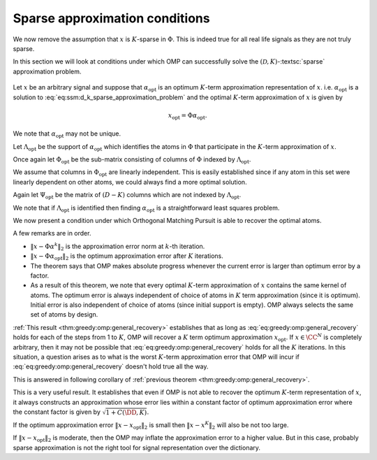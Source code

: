 Sparse approximation conditions
=========================================

We now remove the assumption that :math:`x` is :math:`K`-sparse in :math:`\Phi`.  This
is indeed true for all real life signals as they are not truly sparse.

In this section we will look at conditions under which
OMP can successfully solve the :math:`(\mathcal{D}, K)`-:textsc:`sparse` approximation
problem. 

.. figure:: images/algorithm_omp_x_alpha_version.png


Let :math:`x` be an arbitrary signal and suppose that :math:`\alpha_{\text{opt}}` is
an optimum :math:`K`-term approximation representation of :math:`x`. i.e. 
:math:`\alpha_{\text{opt}}`  is a solution to :eq:`eq:ssm:d_k_sparse_approximation_problem`
and the optimal :math:`K`-term approximation of :math:`x` is given by


.. math:: 

    x_{\text{opt}} = \Phi \alpha_{\text{opt}}.

We note that :math:`\alpha_{\text{opt}}`  may not be unique. 

Let :math:`\Lambda_{\text{opt}}` be the support of :math:`\alpha_{\text{opt}}` which 
identifies the atoms in :math:`\Phi` that participate in the :math:`K`-term approximation of
:math:`x`.

Once again let :math:`\Phi_{\text{opt}}` be the sub-matrix consisting of columns
of :math:`\Phi` indexed by  :math:`\Lambda_{\text{opt}}`. 

We assume that columns in :math:`\Phi_{\text{opt}}` are linearly independent. 
This is easily established since if any atom in this set were linearly dependent
on other atoms, we could always find a more optimal solution.

Again let :math:`\Psi_{\text{opt}}` be the matrix of :math:`(D - K)` columns which
are not indexed by :math:`\Lambda_{\text{opt}}`.

We note that if :math:`\Lambda_{\text{opt}}` is identified then finding
:math:`\alpha_{\text{opt}}` is a straightforward least squares problem.

We now present a condition under which Orthogonal Matching Pursuit is able
to recover the optimal atoms.


.. _thm:greedy:omp:general_recovery:

.. theorem:: 

    Assume that :math:`\mu_1(K) < \frac{1}{2}`, and suppose that at :math:`k`-th
    iteration, the support :math:`S^k` for :math:`\alpha^k` consists only of atoms from
    an optimal :math:`k`-term approximation of the signal :math:`x`.At step :math:`(k+1)`, 
    Orthogonal Matching Pursuit will recover another atom indexed by
    :math:`\Lambda_{\text{opt}}` whenever
    
    
    .. math::
        :label: eq:greedy:omp:general_recovery
    
        \| x - \Phi \alpha^k \|_2 > \sqrt{1 + \frac{K ( 1 - \mu_1(K))}{(1 - 2 \mu_1(K))^2} } \;
        \| x - \Phi \alpha_{\text{opt}}\|_2.
    


A few remarks are in order.

*  :math:`\| x - \Phi \alpha^k \|_2` is the approximation error norm at 
   :math:`k`-th iteration.
*  :math:`\| x - \Phi \alpha_{\text{opt}}\|_2` is the optimum approximation
   error after :math:`K` iterations.
*  The theorem says that OMP makes absolute progress whenever the current
   error is larger than optimum error by a factor.
*  As a result of this theorem, we note that every optimal :math:`K`-term
   approximation of :math:`x` contains the same kernel of atoms. The optimum error
   is always independent of choice of atoms in :math:`K` term approximation (since 
   it is optimum). Initial error is also independent of choice of atoms (since
   initial support is empty). OMP always selects the same set of atoms by design.

.. proof:: 

    Let us assume that after :math:`k` steps, OMP has recovered an approximation :math:`x^k` 
    given by
    
    
    .. math:: 
    
        x^k = \Phi \alpha^k
    
    where :math:`S^k = \supp(\alpha^k)` chooses :math:`k` columns from :math:`\Phi`
    all of which belong to :math:`\Phi_{\text{opt}}`.
    
    Let the residual at :math:`k`-th stage be
    
    
    .. math:: 
    
        r^k = x - x^k =  x - \Phi \alpha^k.
    
    
    Recalling from previous section, a sufficient condition for 
    recovering another optimal atom is
    
    
    .. math::
        \rho(r^k) = \frac{\| \Psi_{\text{opt}}^H r^k \|_{\infty}}{\| \Phi_{\text{opt}}^H r^k \|_{\infty}} < 1.
    
    
    One difference from previous section is that :math:`r^k \notin \ColSpace(\Phi_{\text{opt}})`.
    
    We can write
    
    
    .. math:: 
    
        r^k = x - x^k = (x  - x_{\text{opt}}) + (x_{\text{opt}} - x^k).
    
    
    Note that :math:`(x  - x_{\text{opt}})` is nothing but the residual left after
    :math:`K` iterations. 
    
    We also note that since residual in OMP is always orthogonal to already selected
    columns, hence
    
    
    .. math:: 
    
        \Phi_{\text{opt}}^H (x  - x_{\text{opt}}) = 0.
    
    
    We will now use these expressions to simplify :math:`\rho(r^k)`.
    
    
    
    .. math::
        \begin{aligned}
        \rho(r^k) 
        &= \frac{\| \Psi_{\text{opt}}^H r^k \|_{\infty}}
        {\| \Phi_{\text{opt}}^H r^k \|_{\infty}}\\
        &=  \frac{\| \Psi_{\text{opt}}^H (x - x_{\text{opt}}) + \Psi_{\text{opt}}^H (x_{\text{opt}} - x^k)\|_{\infty}}
        {\| \Phi_{\text{opt}}^H (x - x_{\text{opt}})  + \Phi_{\text{opt}}^H  (x_{\text{opt}} - x^k) \|_{\infty}}\\
        & = \frac{\| \Psi_{\text{opt}}^H (x - x_{\text{opt}}) + \Psi_{\text{opt}}^H (x_{\text{opt}} - x^k)\|_{\infty}}
        {\| \Phi_{\text{opt}}^H  (x_{\text{opt}} - x^k) \|_{\infty}}\\
        &\leq \frac{\| \Psi_{\text{opt}}^H (x - x_{\text{opt}})\|_{\infty}}
        {\| \Phi_{\text{opt}}^H  (x_{\text{opt}} - x^k) \|_{\infty}}
        + \frac{\| \Psi_{\text{opt}}^H (x_{\text{opt}} - x^k)\|_{\infty}}
        {\| \Phi_{\text{opt}}^H  (x_{\text{opt}} - x^k) \|_{\infty}}
        \end{aligned} 
    
    
    We now define two new terms
    
    
    
    .. math::
        \rho_{\text{err}}(r^k) \triangleq \frac{\| \Psi_{\text{opt}}^H (x - x_{\text{opt}})\|_{\infty}}
        {\| \Phi_{\text{opt}}^H  (x_{\text{opt}} - x^k) \|_{\infty}}
    
    and
    
    
    .. math::
        \rho_{\text{opt}}(r^k) \triangleq  \frac{\| \Psi_{\text{opt}}^H (x_{\text{opt}} - x^k)\|_{\infty}}
        {\| \Phi_{\text{opt}}^H  (x_{\text{opt}} - x^k) \|_{\infty}}.
    
    
    With these we have
    
    
    .. math::
        :label: eq:greedy:omp_rho_r_k_sparse_opt_err_breakup
    
        \rho(r^k) \leq \rho_{\text{opt}}(r^k) + \rho_{\text{err}}(r^k)
    
    
    Now :math:`x_{\text{opt}}` has an exact :math:`K`-term representation in :math:`\Phi` given by
    :math:`\alpha_{\text{opt}}`. Hence :math:`\rho_{\text{opt}}(r^k)` is nothing
    but :math:`\rho(r^k)` for corresponding :textsc:`exact-sparse` problem.
    
    From the proof of :ref:`here <thm:greedy:omp_exact_recovery_babel_function>` we recall
    
    
    
    .. math::
        \rho_{\text{opt}}(r^k) \leq \frac{\mu_1(K)}{1 - \mu_1(K-1)} 
        \leq \frac{\mu_1(K)}{1 - \mu_1(K)}
    
    since
    
    
    .. math:: 
    
        \mu_1(K-1) \leq \mu_1(K) \implies 1 - \mu_1(K-1) \geq 1 - \mu_1(K).
    
    
    The remaining problem is :math:`\rho_{\text{err}}(r^k)`. Let us look
    at its numerator and denominator one by one.
    
    :math:`\| \Psi_{\text{opt}}^H (x - x_{\text{opt}})\|_{\infty}` 
    essentially is the maximum (absolute) inner product between
    any column in :math:`\Psi_{\text{opt}}` with :math:`x - x_{\text{opt}}`.
    
    We can write 
    
    
    .. math:: 
    
        \| \Psi_{\text{opt}}^H (x - x_{\text{opt}})\|_{\infty} 
        \leq \underset{\psi}{\max} | \psi^H (x - x_{\text{opt}}) |
        \leq \underset{\psi}{\max} \|\psi \|_2 \| x - x_{\text{opt}}\|_2
        = \| x - x_{\text{opt}}\|_2
    
    since all columns in :math:`\Phi` are unit norm. In between we used
    Cauchy-Schwartz inequality.
    
    Now look at denominator :math:`\| \Phi_{\text{opt}}^H  (x_{\text{opt}} - x^k) \|_{\infty}`
    where :math:`(x_{\text{opt}} - x^k) \in \CC^N`
    and  :math:`\Phi_{\text{opt}} \in \CC^{N \times K}.`
    Thus
    
    
    .. math:: 
    
        \Phi_{\text{opt}}^H  (x_{\text{opt}} - x^k) \in \CC^{K}.
    
    
    Now for every :math:`v \in \CC^K` we have
    
    
    .. math:: 
    
        \| v \|_2 \leq \sqrt{K} \| v\|_{\infty}.
    
    
    Hence
    
    
    .. math:: 
    
        \| \Phi_{\text{opt}}^H  (x_{\text{opt}} - x^k) \|_{\infty}
        \geq K^{-1/2} \| \Phi_{\text{opt}}^H  (x_{\text{opt}} - x^k) \|_2.
    
    
    Since :math:`\Phi_{\text{opt}}` has full column rank, hence its singular values 
    are non-zero. Thus
    
    
    .. math:: 
    
        \| \Phi_{\text{opt}}^H  (x_{\text{opt}} - x^k) \|_2 
        \geq \sigma_{\text{min}}(\Phi_{\text{opt}}) \| x_{\text{opt}} - x^k \|_2.
    
    
    From  :ref:`here <lem:ssm:babel_singular_value_condition>` we have
    
    
    .. math:: 
    
        \sigma_{\text{min}}(\Phi_{\text{opt}}) \geq \sqrt{1 - \mu_1(K-1)} \geq \sqrt{1 - \mu_1(K)}.
    
    
    Combining these observations we get
    
    
    .. math::
        \rho_{\text{err}}(r^k) \leq 
        \frac{\sqrt{K} \| x - x_{\text{opt}}\|_2}
        {\sqrt{1 - \mu_1(K)} \| x_{\text{opt}} - x^k \|_2}.
    
    
    Now from :eq:`eq:greedy:omp_rho_r_k_sparse_opt_err_breakup`
    :math:`\rho(r^k) <1` whenever :math:`\rho_{\text{opt}}(r^k) + \rho_{\text{err}}(r^k) < 1`.
    
    Thus a sufficient condition for :math:`\rho(r^k) <1` can be written as
    
    
    .. math::
        \frac{\mu_1(K)}{1 - \mu_1(K)} + 
        \frac{\sqrt{K} \| x - x_{\text{opt}}\|_2}
        {\sqrt{1 - \mu_1(K)} \| x_{\text{opt}} - x^k \|_2} < 1.
    
    
    We need to simplify this expression a bit. Multiplying by
    :math:`(1 - \mu_1(K))` on both sides we get
    
    
    .. math::
        \begin{aligned}
        &\mu_1(K) + \frac{\sqrt{K} \sqrt{1 - \mu_1(K)} \| x - x_{\text{opt}}\|_2}
        { \| x_{\text{opt}} - x^k \|_2} < 1 - \mu_1(K)\\
        \implies & \frac{\sqrt{K(1 - \mu_1(K)}) \| x - x_{\text{opt}}\|_2}
        { \| x_{\text{opt}} - x^k \|_2} < 1  - 2 \mu_1(K)\\
        \implies & \| x_{\text{opt}} - x^k \|_2 > \frac{\sqrt{K(1 - \mu_1(K)})} {1  - 2 \mu_1(K)}\| x - x_{\text{opt}}\|_2.
        \end{aligned}
    
    
    We assumed :math:`\mu_1(K) < \frac{1}{2}` thus :math:`1 - 2 \mu_1(K) > 0` which validates the
    steps above.
    
    Finally we remember that :math:`(x  - x_{\text{opt}}) \perp \ColSpace(\Phi_{\text{opt}})` and
    :math:`(x_{\text{opt}} - x^k) \in \ColSpace(\Phi_{\text{opt}})` thus :math:`(x  - x_{\text{opt}})` 
    and :math:`(x_{\text{opt}} - x^k)` are orthogonal to each other. Thus by applying Pythagorean theorem
    we have
    
    
    .. math:: 
    
        \| x - x^k\|_2^2 = \| x  - x_{\text{opt}} \|_2^2 + \| x_{\text{opt}} - x^k \|_2^2.
    
    
    Thus we have
    
    
    .. math:: 
    
        \| x - x^k\|_2^2 > \frac{K(1 - \mu_1(K))} {(1  - 2 \mu_1(K))^2}\| x - x_{\text{opt}}\|_2^2 + \| x - x_{\text{opt}}\|_2^2.
    
    
    This gives us a sufficient condition
    
    
    .. math::
        :label: eq:greedy:9c009833-7f6d-4609-9543-6110fdcc8461
    
        \| x - x^k\|_2 > \sqrt{1 + \frac{K(1 - \mu_1(K))} {(1  - 2 \mu_1(K))^2}}\| x - x_{\text{opt}}\|_2.
    
    i.e. whenever :eq:`eq:greedy:9c009833-7f6d-4609-9543-6110fdcc8461` holds true,
    we have :math:`\rho(r^k) < 1` which leads to OMP making a correct choice and choosing an atom from the
    optimal set.
    
    Putting :math:`x^k = \Phi \alpha^k` and :math:`x_{\text{opt}} = \Phi \alpha_{\text{opt}}` we get back
    :eq:`eq:greedy:omp:general_recovery` which is the desired result.


:ref:`This result <thm:greedy:omp:general_recovery>` establishes that
as long as :eq:`eq:greedy:omp:general_recovery` holds for each of the
steps from 1 to :math:`K`, OMP will recover a :math:`K` term optimum approximation :math:`x_{\text{opt}}`.
If :math:`x \in \CC^N` is completely arbitrary, then it may not be possible that 
:eq:`eq:greedy:omp:general_recovery` holds for all the :math:`K` iterations. In this
situation, a question arises as to what is the worst :math:`K`-term approximation error that
OMP will incur if :eq:`eq:greedy:omp:general_recovery` doesn't hold true all the way.

This is answered in following corollary of :ref:`previous theorem <thm:greedy:omp:general_recovery>`.


.. corollary:: 

    Assume that :math:`\mu_1(K)  < \frac{1}{2}` and let :math:`x \in \CC^N` be a completely arbitrary
    signal. Orthogonal Matching Pursuit produces a :math:`K`-term approximation :math:`x^K` which 
    satisfies 
    
    
    .. math::
        :label: eq:greedy:omp:worst_k_term_approximation_error
    
        \| x  - x^K \|_2 \leq \sqrt{1 + C(\DD, K)} \| x - x_{\text{opt}} \|_2
    
    where :math:`x_{\text{opt}}` is the optimum :math:`K`-term approximation of :math:`x` in dictionary :math:`\DD`
    (i.e. :math:`x_{\text{opt}} = \Phi \alpha_{\text{opt}}` where :math:`\alpha_{\text{opt}}`
    is an optimal solution of :eq:`eq:ssm:d_k_sparse_approximation_problem` ). 
    :math:`C(\DD, K)` is a constant depending upon the dictionary :math:`\DD` and
    the desired sparsity level :math:`K`. An estimate of :math:`C(\DD, K)` is given by
    
    
    .. math::
        C(\DD, K) \leq \frac{K ( 1 - \mu_1(K))}{(1 - 2 \mu_1(K))^2}.
    




.. proof:: 

    Suppose that OMP runs fine for first :math:`p` steps where :math:`p < K`. Thus :eq:`eq:greedy:omp:general_recovery` 
    keeps holding for first :math:`p` steps. We now assume that :eq:`eq:greedy:omp:general_recovery`  breaks
    at step :math:`p+1` and OMP is no longer guaranteed to make an optimal choice of column from :math:`\Phi_{\text{opt}}`.
    Thus at step :math:`p+1` we have
    
    
    .. math::
        \| x - x^p \|_2  \leq \sqrt{1 + \frac{K(1 - \mu_1(K))} {(1  - 2 \mu_1(K))^2}} \| x - x_{\text{opt}} \|_2.
    
    Any further iterations of OMP will only reduce the error further (although not in an optimal way). 
    This gives us
    
    
    .. math::
        \| x  - x^K \|_2 \leq \| x - x^p \|_2  \leq \sqrt{1 + \frac{K(1 - \mu_1(K))} {(1  - 2 \mu_1(K))^2}} \| x - x_{\text{opt}} \|_2.
    
    Choosing 
    
    .. math:: 
    
        C(\DD, K) = \frac{K ( 1 - \mu_1(K))}{(1 - 2 \mu_1(K))^2}
    
    we can rewrite this as
    
    
    .. math:: 
    
        \| x  - x^K \|_2 \leq \sqrt{1 + C(\DD, K)} \| x - x_{\text{opt}} \|_2.
    


This is a very useful result. It establishes that even if OMP is not able to recover the optimum :math:`K`-term
representation of :math:`x`, it always constructs an approximation whose error lies
within a constant factor of optimum approximation error where the constant factor is given by
:math:`\sqrt{1 + C(\DD, K)}`.

If the optimum approximation error :math:`\| x - x_{\text{opt}} \|_2` is small then 
:math:`\| x  - x^K \|_2` will also be not too large.

If :math:`\| x - x_{\text{opt}} \|_2` is moderate, then the OMP may inflate the approximation error to
a higher value. But in this case, probably sparse approximation is not the right tool for signal
representation over the dictionary.

